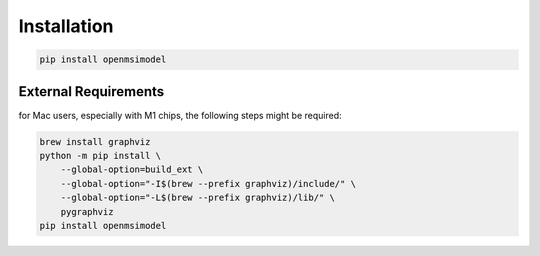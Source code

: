 
=============
Installation
=============


.. code-block:: none

   pip install openmsimodel


External Requirements
---------------------

for Mac users, especially with M1 chips, the following steps might be required:

.. code-block:: none

    brew install graphviz
    python -m pip install \
        --global-option=build_ext \
        --global-option="-I$(brew --prefix graphviz)/include/" \
        --global-option="-L$(brew --prefix graphviz)/lib/" \
        pygraphviz
    pip install openmsimodel
